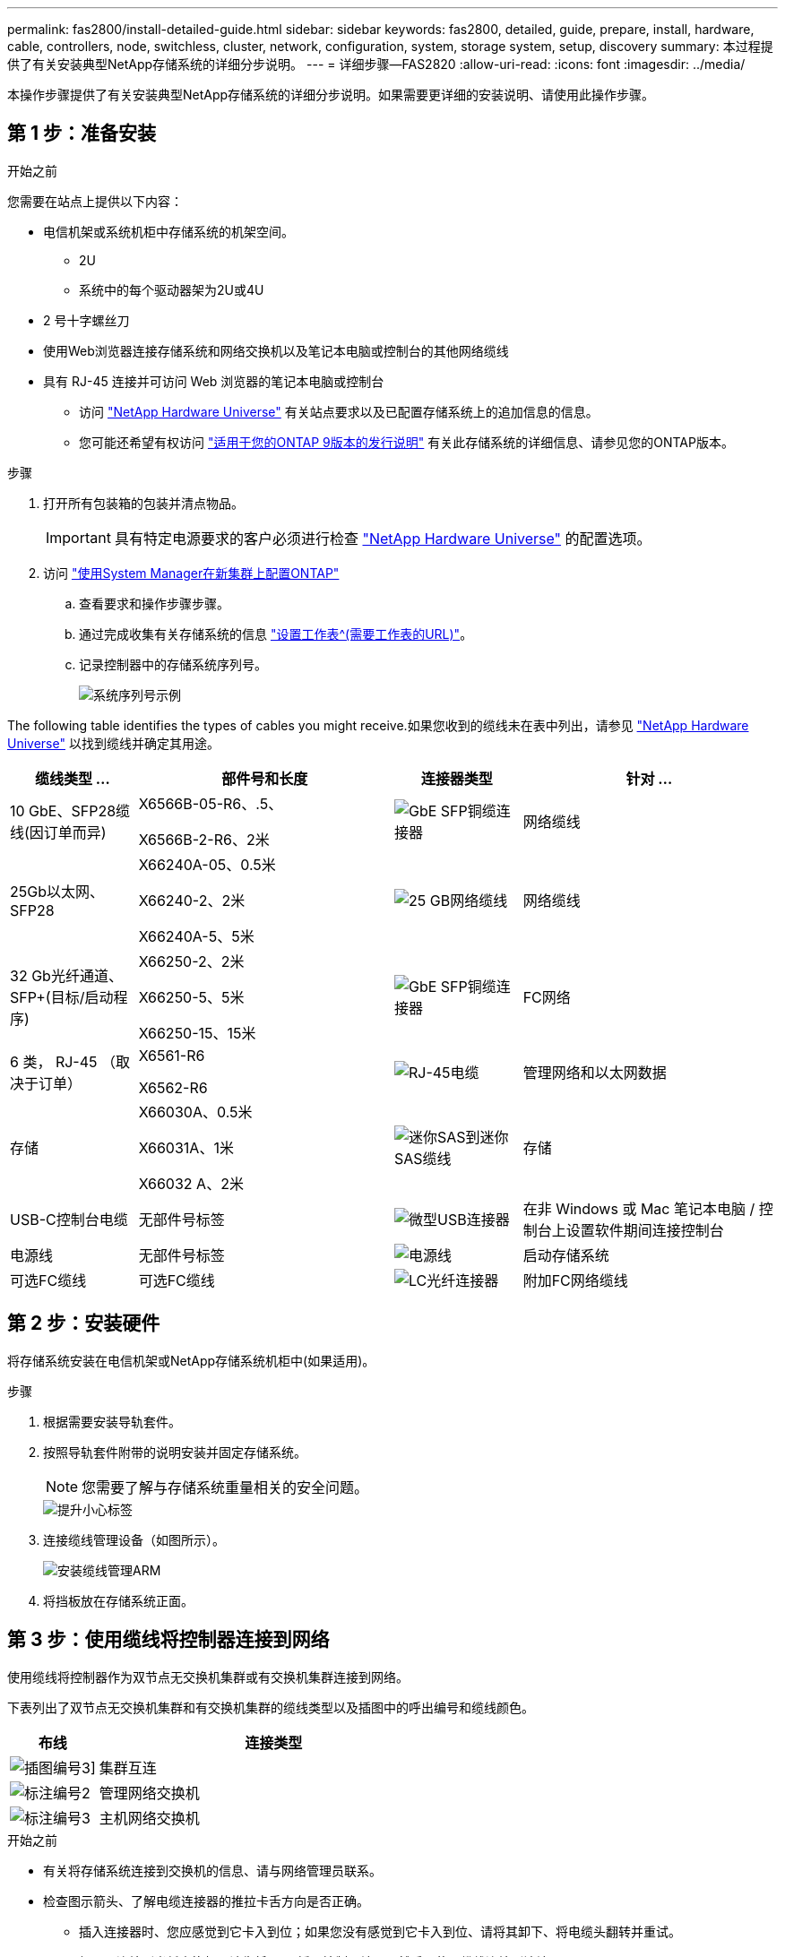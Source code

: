 ---
permalink: fas2800/install-detailed-guide.html 
sidebar: sidebar 
keywords: fas2800, detailed, guide, prepare, install, hardware, cable, controllers, node, switchless, cluster, network, configuration, system, storage system, setup, discovery 
summary: 本过程提供了有关安装典型NetApp存储系统的详细分步说明。 
---
= 详细步骤—FAS2820
:allow-uri-read: 
:icons: font
:imagesdir: ../media/


[role="lead"]
本操作步骤提供了有关安装典型NetApp存储系统的详细分步说明。如果需要更详细的安装说明、请使用此操作步骤。



== 第 1 步：准备安装

.开始之前
您需要在站点上提供以下内容：

* 电信机架或系统机柜中存储系统的机架空间。
+
** 2U
** 系统中的每个驱动器架为2U或4U


* 2 号十字螺丝刀
* 使用Web浏览器连接存储系统和网络交换机以及笔记本电脑或控制台的其他网络缆线
* 具有 RJ-45 连接并可访问 Web 浏览器的笔记本电脑或控制台
+
** 访问 https://hwu.netapp.com["NetApp Hardware Universe"] 有关站点要求以及已配置存储系统上的追加信息的信息。
** 您可能还希望有权访问 http://mysupport.netapp.com/documentation/productlibrary/index.html?productID=62286["适用于您的ONTAP 9版本的发行说明"] 有关此存储系统的详细信息、请参见您的ONTAP版本。




.步骤
. 打开所有包装箱的包装并清点物品。
+

IMPORTANT: 具有特定电源要求的客户必须进行检查 https://hwu.netapp.com["NetApp Hardware Universe"] 的配置选项。

. 访问 https://docs.netapp.com/us-en/ontap/task_configure_ontap.html#assign-a-node-management-ip-address["使用System Manager在新集群上配置ONTAP"^]
+
.. 查看要求和操作步骤步骤。
.. 通过完成收集有关存储系统的信息 https://docs.netapp.com/us-en/ontap/task_configure_ontap.html["设置工作表^(需要工作表的URL)"]。
.. 记录控制器中的存储系统序列号。
+
image::../media/drw_ssn_label.svg[系统序列号示例]





The following table identifies the types of cables you might receive.如果您收到的缆线未在表中列出，请参见 https://hwu.netapp.com["NetApp Hardware Universe"] 以找到缆线并确定其用途。

[cols="1,2,1,2"]
|===
| 缆线类型 ... | 部件号和长度 | 连接器类型 | 针对 ... 


 a| 
10 GbE、SFP28缆线(因订单而异)
 a| 
X6566B-05-R6、.5、

X6566B-2-R6、2米
 a| 
image::../media/oie_cable_sfp_gbe_copper.png[GbE SFP铜缆连接器]
 a| 
网络缆线



 a| 
25Gb以太网、SFP28
 a| 
X66240A-05、0.5米

X66240-2、2米

X66240A-5、5米
 a| 
image::../media/oie_cable_25Gb_Ethernet_SFP28_IEOPS-1069.svg[25 GB网络缆线]
 a| 
网络缆线



 a| 
32 Gb光纤通道、
SFP+(目标/启动程序)
 a| 
X66250-2、2米

X66250-5、5米

X66250-15、15米
 a| 
image::../media/oie_cable_sfp_gbe_copper.png[GbE SFP铜缆连接器]
 a| 
FC网络



 a| 
6 类， RJ-45 （取决于订单）
 a| 
X6561-R6

X6562-R6
 a| 
image::../media/oie_cable_rj45.png[RJ-45电缆]
 a| 
管理网络和以太网数据



 a| 
存储
 a| 
X66030A、0.5米

X66031A、1米

X66032 A、2米
 a| 
image::../media/oie_cable_mini_sas_hd_to_mini_sas_hd.svg[迷你SAS到迷你SAS缆线]
 a| 
存储



 a| 
USB-C控制台电缆
 a| 
无部件号标签
 a| 
image::../media/oie_cable_micro_usb.png[微型USB连接器]
 a| 
在非 Windows 或 Mac 笔记本电脑 / 控制台上设置软件期间连接控制台



 a| 
电源线
 a| 
无部件号标签
 a| 
image::../media/oie_cable_power.png[电源线]
 a| 
启动存储系统



 a| 
可选FC缆线
 a| 
可选FC缆线
 a| 
image::../media/oie_cable_fiber_lc_connector.png[LC光纤连接器]
 a| 
附加FC网络缆线

|===


== 第 2 步：安装硬件

将存储系统安装在电信机架或NetApp存储系统机柜中(如果适用)。

.步骤
. 根据需要安装导轨套件。
. 按照导轨套件附带的说明安装并固定存储系统。
+

NOTE: 您需要了解与存储系统重量相关的安全问题。

+
image::../media/oie_fas2800_weight_caution_IEOPS-1070.svg[提升小心标签]

. 连接缆线管理设备（如图所示）。
+
image::../media/drw_cable_management_arm_install.svg[安装缆线管理ARM]

. 将挡板放在存储系统正面。




== 第 3 步：使用缆线将控制器连接到网络

使用缆线将控制器作为双节点无交换机集群或有交换机集群连接到网络。

下表列出了双节点无交换机集群和有交换机集群的缆线类型以及插图中的呼出编号和缆线颜色。

[cols="20%,80%"]
|===
| 布线 | 连接类型 


 a| 
image::../media/icon_square_1_green.png[插图编号3]]
 a| 
集群互连



 a| 
image::../media/icon_square_2_purple.png[标注编号2]
 a| 
管理网络交换机



 a| 
image::../media/icon_square_3_orange.png[标注编号3]
 a| 
主机网络交换机

|===
.开始之前
* 有关将存储系统连接到交换机的信息、请与网络管理员联系。
* 检查图示箭头、了解电缆连接器的推拉卡舌方向是否正确。
+
** 插入连接器时、您应感觉到它卡入到位；如果您没有感觉到它卡入到位、请将其卸下、将电缆头翻转并重试。
** 如果要连接到光纤交换机，请先将 SFP 插入控制器端口，然后再使用缆线连接到该端口。




image::../media/oie_cable_pull_tab_down.png[拉片方向]

您可以使用适用的动画或表格中的详细步骤将控制器连接到网络。

.动画—为双节点无交换机集群布线
video::90577508-fa79-46cf-b18a-afe8016325af[panopto]
.动画—切换集群布线
video::6553a3db-57dd-4247-b34a-afe8016315d4[panopto]
[role="tabbed-block"]
====
.选项 1 ：为双节点无交换机集群布线
--
为双节点无交换机集群的网络连接和集群互连端口布线。

.步骤
. 使用集群互连缆线将集群互连端口e0a连接到e0a、并将e0b连接到e0b：
+
image::../media/oie_cable_25Gb_Ethernet_SFP28_IEOPS-1069.svg[25 GB网络缆线]

+
*集群互连缆线*

+
image::../media/drw_2800_tnsc_cluster_cabling_IEOPS-892.svg[双节点集群布线]

. 使用 RJ45 缆线将 e0M 端口连接到管理网络交换机：
+
image::../media/oie_cable_rj45.png[RJ-45电缆]

+
*RJ45电缆*

+
image::../media/drw_2800_management_connection_IEOPS-1077.svg[管理连接]

. 使用缆线将夹层卡端口连接到主机网络。
+
image::../media/drw_2800_network_cabling_IEOPS-894.svg[网络连接]

+
.. 如果您使用的是4端口以太网数据网络、请使用缆线将端口e1a到e1d连接到以太网数据网络。
+
*** 4端口、1025 Gb以太网、SFP28
+
image::../media/oie_cable_sfp_gbe_copper.png[GbE SFP铜缆连接器]

+
image::../media/oie_cable_25Gb_Ethernet_SFP28_IEOPS-1069.svg[25 Gb以太网电缆]

*** 4端口、10GBase-T、RJ45
+
image::../media/oie_cable_rj45.png[RJ-45电缆]



.. 如果您使用的是4端口光纤通道数据网络、请使用缆线将端口1a到1d连接到FC网络。
+
*** 4端口、32 Gb光纤通道、SFP+(仅限目标)
+
image::../media/oie_cable_sfp_gbe_copper.png[GbE SFP铜缆连接器]

*** 4端口、32 Gb光纤通道、SFP+(启动程序/目标)
+
image::../media/oie_cable_sfp_gbe_copper.png[GbE SFP铜缆连接器]



.. 如果您有2+2卡(2个端口具有以太网连接、2个端口具有光纤通道连接)、请使用缆线将端口e1a和e1b连接到FC数据网络、并将端口e1c和e1d连接到以太网数据网络。
+
*** 2端口、10/C5Gb以太网(SFP28)+ 2端口32 Gb FC (SFP+)
+
image::../media/oie_cable_sfp_gbe_copper.png[GbE SFP铜缆连接器]

+
image::../media/oie_cable_sfp_gbe_copper.png[GbE SFP铜缆连接器]








IMPORTANT: 请勿插入电源线。

--
.选项 2 ：为有交换机的集群布线
--
为有交换机集群的网络连接和集群互连端口布线。

.步骤
. 使用集群互连缆线将集群互连端口e0a连接到e0a、并将e0b连接到e0b：
+
image::../media/oie_cable_25Gb_Ethernet_SFP28_IEOPS-1069.svg[25 Gb以太网连接器]

+
image::../media/drw_2800_switched_cluster_cabling_IEOPS-893.svg[有交换机集群连接]

. 使用 RJ45 缆线将 e0M 端口连接到管理网络交换机：
+
image::../media/oie_cable_rj45.png[RJ-45电缆]

+
image::../media/drw_2800_management_connection_IEOPS-1077.svg[管理网络连接]

. 使用缆线将夹层卡端口连接到主机网络。
+
image::../media/drw_2800_network_cabling_IEOPS-894.svg[网络连接]

+
.. 如果您使用的是4端口以太网数据网络、请使用缆线将端口e1a到e1d连接到以太网数据网络。
+
*** 4端口、1025 Gb以太网、SFP28
+
image::../media/oie_cable_sfp_gbe_copper.png[GbE SFP铜缆连接器]

+
image::../media/oie_cable_25Gb_Ethernet_SFP28_IEOPS-1069.svg[25 Gb以太网连接器]

*** 4端口、10GBase-T、RJ45
+
image::../media/oie_cable_rj45.png[RJ-45电缆]



.. 如果您使用的是4端口光纤通道数据网络、请使用缆线将端口1a到1d连接到FC网络。
+
*** 4端口、32 Gb光纤通道、SFP+(仅限目标)
+
image::../media/oie_cable_sfp_gbe_copper.png[GbE SFP铜缆连接器]

*** 4端口、32 Gb光纤通道、SFP+(启动程序/目标)
+
image::../media/oie_cable_sfp_gbe_copper.png[GbE SFP铜缆连接器]



.. 如果您有2+2卡(2个端口具有以太网连接、2个端口具有光纤通道连接)、请使用缆线将端口e1a和e1b连接到FC数据网络、并将端口e1c和e1d连接到以太网数据网络。
+
*** 2端口、10/C5Gb以太网(SFP28)+ 2端口32 Gb FC (SFP+)
+
image::../media/oie_cable_sfp_gbe_copper.png[GbE SFP铜缆连接器]

+
image::../media/oie_cable_sfp_gbe_copper.png[GbE SFP铜缆连接器]








IMPORTANT: 请勿插入电源线。

--
====


== 第 4 步：使用缆线将控制器连接到驱动器架

使用缆线将控制器连接到外部存储。

下表列出了将驱动器架连接到存储系统时插图中的缆线类型以及呼出编号和缆线颜色。


NOTE: The example uses DS224C.Cabling is similar with other supported drive shelves.有关详细信息、请参见 link:../sas3/install-new-system.html["为新系统安装安装安装磁盘架并为其布线—带有IOM12/IOM12B模块的磁盘架"] 。

[cols="20%,80%"]
|===
| 布线 | 连接类型 


 a| 
image::../media/icon_square_1_yellow.png[标注图标1]
 a| 
磁盘架到磁盘架布线



 a| 
image::../media/icon_square_2_blue.png[标注图标2.]
 a| 
控制器A连接到驱动器架



 a| 
image::../media/icon_square_3_tourquoise.png[标注图标3]
 a| 
控制器B连接到驱动器架

|===
请务必检查插图箭头以确定正确的缆线连接器拉片方向。

image::../media/oie_cable_pull_tab_down.png[拉片方向]

.关于此任务
使用动画或分步说明完成控制器和驱动器架之间的布线。


IMPORTANT: 请勿在FAS2820上使用端口0b2。ONTAP不使用此SAS端口、并且此端口始终处于禁用状态。有关详细信息、请参见 link:../sas3/install-new-system.html["在新存储系统中安装磁盘架"^] 。

.动画-驱动器架布线
video::b2a7549d-8141-47dc-9e20-afe8016f4386[panopto]
.步骤
. 为磁盘架到磁盘架端口布线。
+
.. IOM A上的端口1到直接下方磁盘架上IOM A上的端口3。
.. IOM B上的端口1到直接下方磁盘架上IOM B上的端口3。
+
image::../media/drw_2800_shelf-to-shelf_cabling_IEOPS-895.svg[架间布线]



. 使用缆线将控制器A连接到驱动器架。
+
.. 控制器A端口0a到堆栈中第一个驱动器架上的IOM B端口1。
.. 控制器A端口0b1到堆栈中最后一个驱动器架上的IOM A端口3。
+
image::../media/dwr-2800_controller1-to shelves_IEOPS-896.svg[控制器 A 到机架连接]



. 将控制器B连接到驱动器架。
+
.. 控制器B端口0a到堆栈中第一个驱动器架上的IOM A端口1。
.. 控制器B端口0b1到堆栈中最后一个驱动器架上的IOM B端口3。


+
image::../media/dwr-2800_controller2-to shelves_IEOPS-897.svg[控制器 B 到机架连接]





== 第5步：完成存储系统设置和配置

使用选项1：(如果启用了网络发现)或选项2：(如果未启用网络发现)完成存储系统设置和配置。

在需要设置货架 ID 的任一选项中使用以下动画：

.动画—设置驱动器架ID
video::c600f366-4d30-481a-89d9-ab1b0066589b[panopto]
[role="tabbed-block"]
====
.选项 1 ：如果启用了网络发现
--
如果您的笔记本电脑上启用了网络发现、请使用自动集群发现完成存储系统设置和配置。

.步骤
. 打开架子电源并使用此步骤开始时的动画设置架子 ID。
. Power on the controllers
+
.. 将电源线插入控制器电源，然后将其连接到不同电路上的电源。
.. 打开两个节点的电源开关。
+

NOTE: 初始启动可能需要长达八分钟的时间。

+
image::../media/dwr_2800_turn_on_power_IEOPS-898.svg[打开电源]



. 确保您的笔记本电脑已启用网络发现。
+
有关详细信息，请参见笔记本电脑的联机帮助。

. 将笔记本电脑连接到管理交换机。
. 使用图形或步骤发现要配置的存储系统节点：
+
image::../media/drw_autodiscovery_controler_select_ieops-1849.svg[自动发现系统]

+
.. 打开文件资源管理器。
.. 单击左窗格中的*网络*，右键单击并选择*refresh。
.. 双击 ONTAP 图标并接受屏幕上显示的任何证书。
+

NOTE: 此目标节点的存储系统序列号为7本。

+
此时将打开 System Manager 。



. 使用System Manager引导式设置使用您在中收集的数据配置存储系统 <<第 1 步：准备安装>>。
. 创建帐户或登录到您的帐户。
+
.. 单击 https://mysupport.netapp.com["mysupport.netapp.com"]
.. 如果需要创建帐户或登录帐户、请单击_Create Account_。


. 下载并安装 https://mysupport.netapp.com/site/tools["Active IQ Config Advisor"]
+
.. 运行Active IQ Config Advisor以验证存储系统的运行状况。


. 在注册您的系统 https://mysupport.netapp.com/site/systems/register[]。
. After you have completed the initial configuration, go to the https://www.netapp.com/support-and-training/documentation/["NetApp ONTAP资源"] page for information about configuring additional features in ONTAP.


--
.选项 2 ：如果未启用网络发现
--
如果您的笔记本电脑未启用网络发现、请手动完成配置和设置。

.步骤
. 为笔记本电脑或控制台布线并进行配置：
+
.. 使用 N-8-1 将笔记本电脑或控制台上的控制台端口设置为 115200 波特。
+

NOTE: 有关如何配置控制台端口的信息，请参见笔记本电脑或控制台的联机帮助。

.. 将控制台缆线连接到笔记本电脑或控制台、使用存储系统附带的控制台缆线连接控制器上的控制台端口、然后将笔记本电脑或控制台连接到管理子网上的交换机。
+
image::../media/drw_2800_laptop_to_switch_to_controller_IEOPS-1084.svg[笔记本电脑到交换机的连接]

.. 使用管理子网上的一个 TCP/IP 地址为笔记本电脑或控制台分配 TCP/IP 地址。


. 打开架子电源并使用此步骤开始时的动画设置架子 ID。
. 将电源线插入控制器电源，然后将其连接到不同电路上的电源。
. 打开两个节点的电源开关。
+
image::../media/dwr_2800_turn_on_power_IEOPS-898.svg[打开电源]

+

NOTE: 初始启动可能需要长达八分钟的时间。

. 将初始节点管理 IP 地址分配给其中一个节点。
+
[cols="20%,80%"]
|===
| 如果管理网络具有 DHCP... | 那么 ... 


 a| 
已配置
 a| 
记录分配给新控制器的 IP 地址。



 a| 
未配置
 a| 
.. 使用 PuTTY ，终端服务器或环境中的等效项打开控制台会话。
+

NOTE: 如果您不知道如何配置 PuTTY ，请查看笔记本电脑或控制台的联机帮助。

.. 在脚本提示时输入管理 IP 地址。


|===
. 使用笔记本电脑或控制台上的 System Manager 配置集群：
+
.. 将浏览器指向节点管理 IP 地址。
+

NOTE: 此地址的格式为 +https://x.x.x.x.+

.. 使用您在中收集的数据配置存储系统 <<第 1 步：准备安装>>...


. 创建帐户或登录到您的帐户。
+
.. 单击 https://mysupport.netapp.com["mysupport.netapp.com"]
.. 如果需要创建帐户或登录帐户、请单击_Create Account_。


. 下载并安装 https://mysupport.netapp.com/site/tools["Active IQ Config Advisor"]
+
.. 运行Active IQ Config Advisor以验证存储系统的运行状况。


. 在注册您的系统 https://mysupport.netapp.com/site/systems/register[]。
. After you have completed the initial configuration, go to the https://www.netapp.com/support-and-training/documentation/["NetApp ONTAP资源"] page for information about configuring additional features in ONTAP.


--
====